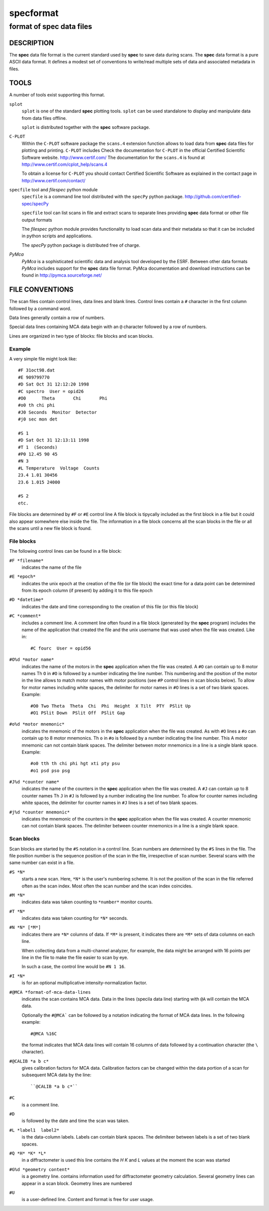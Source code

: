.. @(#)specformat.rst	6.1  08/01/12  CSS
.. Copyright (c) 1990,1991,1992,1994,1995,2015 Certified Scientific Software
..
.. versioninfo: "specformat.rst" "" "15/03/15" "specformat.rst 6.1  15/03/15 CSS"

=================
**specformat**
=================

-------------------------------
format of **spec** data files
-------------------------------

DESCRIPTION
===========

The **spec** data file format is the current standard used
by **spec** to save data during scans. The **spec** data format 
is a pure ASCII data format. It defines a modest
set of conventions to write/read multiple sets of data 
and associated metadata in files. 

TOOLS
========
A number of tools exist supporting this format. 

``splot``
    ``splot`` is one of the standard **spec** plotting tools.  ``splot`` can be
    used standalone to display and manipulate data from data files offline.

    ``splot`` is distributed together with the **spec** software package. 

``C-PLOT``
    Within the ``C-PLOT`` software package the ``scans.4`` extension function
    allows to load data from **spec** data files for plotting and printing.
    ``C-PLOT`` includes 
    Check the documentation for ``C-PLOT`` in the official Certified Scientific 
    Software website. http://www.certif.com/ 
    The documentation for the ``scans.4`` is found at 
    http://www.certif.com/cplot_help/scans.4
    
    To obtain a license for ``C-PLOT`` you should contact Certified Scientific
    Software as explained in the contact page in http://www.certif.com/contact/

``specfile`` tool and `filespec` python module
    ``specfile`` is a command line tool distributed with the ``specPy`` python
    package. http://github.com/certified-spec/specPy

    ``specfile`` tool can list scans in file and extract scans to separate lines
    providing **spec** data format or other file output formats

    The `filespec` python module provides functionality to load scan data  and their
    metadata so that it can be included in python scripts and applications.

    The `specPy` python package is distributed free of charge.


`PyMca`
    `PyMca` is a sophisticated scientific data and analysis tool developed by the 
    ESRF. Between other data formats `PyMca` includes support for the 
    **spec** data file format.
    PyMca documentation and download instructions can be found in
    http://pymca.sourceforge.net/

FILE CONVENTIONS
===================

The scan files contain control lines, data lines and blank lines.
Control lines contain a ``#`` character in the first column followed 
by a command word.

Data lines generally contain a row of numbers.

Special data lines containing MCA data begin with an ``@``
character followed by a row of numbers.

Lines are organized in two type of blocks: file blocks and scan blocks.

Example
------------
A very simple file might look like: ::

          #F 31oct98.dat
          #E 909799770
          #D Sat Oct 31 12:12:20 1998
          #C spectro  User = opid26
          #O0      Theta       Chi       Phi        
          #o0 th chi phi
          #J0 Seconds  Monitor  Detector
          #j0 sec mon det 

          #S 1
          #D Sat Oct 31 12:13:11 1998
          #T 1  (Seconds)
          #P0 12.45 90 45
          #N 3
          #L Temperature  Voltage  Counts
          23.4 1.01 30456
          23.6 1.015 24000

          #S 2
	  etc.


File blocks are determined by ``#F`` or ``#E`` control line 
A file block is tipycally included as the first block
in a file but it could also appear somewhere else inside the file. 
The information in a file block concerns all the scan blocks
in the file or all the scans until a new file block is found.

File blocks
--------------
The following control lines can be found in a file block:

``#F *filename*``
     indicates the name of the file 

``#E *epoch*``
     indicates the unix epoch at the creation of the file (or file block)
     the exact time for a data point can be determined from its epoch column
     (if present) by adding it to this file epoch

``#D *datetime*``
     indicates the date and time corresponding to the creation of this file 
     (or this file block)

``#C *comment*``
     includes a comment line. 
     A comment line often found in a file block (generated by the **spec** program)
     includes the name of the application that created the file and the unix 
     username that was used when the file was created. Like in::
         #C fourc  User = opid56 

``#O%d *motor name*``
     indicates the name of the motors in the **spec** application when the file was
     created. 
     A ``#O`` can contain up to 8 motor names
     Th ``O``  in ``#O`` is followed by a number indicating the line number.  This
     numbering and the position of the motor in the line allows to match motor names 
     with motor positions (see ``#P`` control lines in scan blocks below).
     To allow for motor names including white spaces, the delimiter for motor names 
     in ``#O`` lines is a set of two blank spaces. 
     Example::
         #O0 Two Theta  Theta  Chi  Phi  Height  X Tilt  PTY  PSlit Up
         #O1 PSlit Down  PSlit Off  PSlit Gap  

``#o%d *motor mnemonic*``
     indicates the mnemonic of the motors in the **spec** application when the file was
     created. 
     As with ``#O``  lines a ``#o`` can contain up to 8 motor mnemonics.
     Th ``o``  in ``#o`` is followed by a number indicating the line number.  This
     A motor mnemonic can not contain blank spaces. The delimiter between motor mnemonics
     in a line is a single blank space.
     Example::
         #o0 tth th chi phi hgt xti pty psu
         #o1 psd pso psg 

``#J%d *counter name*``
     indicates the name of the counters in the **spec** application when the file was
     created. 
     A ``#J`` can contain up to 8 counter names
     Th ``J``  in ``#J`` is followed by a number indicating the line number.  
     To allow for counter names including white spaces, the delimiter for counter names 
     in ``#J`` lines is a set of two blank spaces. 

``#j%d *counter mnemonic*``
     indicates the mnemonic of the counters in the **spec** application when the file was
     created. 
     A counter mnemonic can not contain blank spaces. The delimiter between counter mnemonics
     in a line is a single blank space.

Scan blocks
--------------
Scan blocks are started by the ``#S`` notation in a control line.
Scan numbers are determined by the ``#S`` lines in the file.  
The file position number is the sequence position
of the scan in the file, irrespective of scan number.
Several scans with the same number can exist in a file. 


``#S *N*``
     starts a new scan.
     Here, ``*N*`` is the user's numbering scheme. It is not the position of 
     the scan in the file referred often as the scan index.
     Most often the scan number and the scan index coincides.

``#M *N*``
     indicates data was taken counting to ``*number*`` monitor counts.

``#T *N*``
     indicates data was taken counting for ``*N*`` seconds.

``#N *N* [*M*]``
     indicates there are ``*N*`` columns of data.
     If ``*M*`` is present, it indicates there are
     ``*M*`` sets of data columns on each line.

     When collecting data from a multi-channel analyzer, for example,
     the data might be arranged with 16 points per line in the file to make
     the file easier to scan by eye.

     In such a case, the control line would be ``#N 1 16``.

``#I *N*``
     is for an optional multiplicative intensity-normalization factor.

``#@MCA *format-of-mca-data-lines``
     indicates the scan contains MCA data.
     Data in the lines (specila data line) starting with ``@A``
     will contain the MCA data.

     Optionally the ``#@MCA``` can be followed by a notation indicating the format
     of MCA data lines. In the following example: ::
        #@MCA %16C
     the format indicates that MCA data lines will contain 16 columns of data followed
     by a continuation character (the ``\`` character).

``#@CALIB *a b c*``
     gives calibration factors for MCA data.
     Calibration factors can be changed within the data portion of a scan for
     subsequent MCA data by the line::

	  ``@CALIB *a b c*``

``#C``
     is a comment line.

``#D``
     is followed by the date and time the scan was taken.

``#L *label1  label2*``
     is the data-column labels. Labels can contain blank spaces. The 
     delimiteer between labels is a set of two blank spaces.

``#Q *H* *K* *L*``
     in a diffractometer is used this line contains the *H* *K* and *L* values
     at the moment the scan was started

``#G%d *geometry content*``
     is a geometry line. contains information used for diffractometer geometry
     calculation.  Several geometry lines can appear in a scan block. Geometry lines 
     are numbered

``#U``
    is a user-defined line. Content and format is free for user usage.

